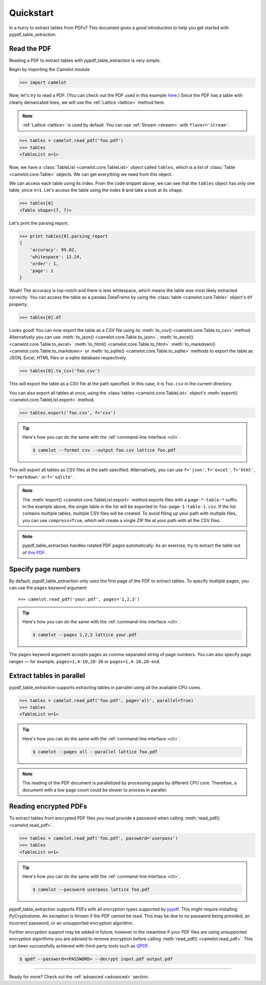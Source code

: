 .. _quickstart:

Quickstart
==========

In a hurry to extract tables from PDFs? This document gives a good introduction to help you get started with pypdf_table_extraction.

Read the PDF
------------

Reading a PDF to extract tables with pypdf_table_extraction is very simple.

Begin by importing the Camelot module

.. code-block:: pycon

    >>> import camelot

Now, let's try to read a PDF. (You can check out the PDF used in this example `here`_.) Since the PDF has a table with clearly demarcated lines, we will use the :ref:`Lattice <lattice>` method here.

.. note:: :ref:`Lattice <lattice>` is used by default. You can use :ref:`Stream <stream>` with ``flavor='stream'``.

.. _here: ../_static/pdf/foo.pdf

.. code-block:: pycon

    >>> tables = camelot.read_pdf('foo.pdf')
    >>> tables
    <TableList n=1>

Now, we have a :class:`TableList <camelot.core.TableList>` object called ``tables``, which is a list of :class:`Table <camelot.core.Table>` objects. We can get everything we need from this object.

We can access each table using its index. From the code snippet above, we can see that the ``tables`` object has only one table, since ``n=1``. Let's access the table using the index ``0`` and take a look at its ``shape``.

.. code-block:: pycon

    >>> tables[0]
    <Table shape=(7, 7)>

Let's print the parsing report.

.. code-block:: pycon

    >>> print tables[0].parsing_report
    {
        'accuracy': 99.02,
        'whitespace': 12.24,
        'order': 1,
        'page': 1
    }

Woah! The accuracy is top-notch and there is less whitespace, which means the table was most likely extracted correctly. You can access the table as a pandas DataFrame by using the :class:`table <camelot.core.Table>` object's ``df`` property.

.. code-block:: pycon

    >>> tables[0].df

.. csv-table::
  :file: ../_static/csv/foo.csv

Looks good! You can now export the table as a CSV file using its :meth:`to_csv() <camelot.core.Table.to_csv>` method. Alternatively you can use :meth:`to_json() <camelot.core.Table.to_json>`, :meth:`to_excel() <camelot.core.Table.to_excel>` :meth:`to_html() <camelot.core.Table.to_html>` :meth:`to_markdown() <camelot.core.Table.to_markdown>` or :meth:`to_sqlite() <camelot.core.Table.to_sqlite>` methods to export the table as JSON, Excel, HTML files or a sqlite database respectively.

.. code-block:: pycon

    >>> tables[0].to_csv('foo.csv')

This will export the table as a CSV file at the path specified. In this case, it is ``foo.csv`` in the current directory.

You can also export all tables at once, using the :class:`tables <camelot.core.TableList>` object's :meth:`export() <camelot.core.TableList.export>` method.

.. code-block:: pycon

    >>> tables.export('foo.csv', f='csv')

.. tip::
    Here's how you can do the same with the :ref:`command-line interface <cli>`.

    .. code-block:: console

        $ camelot --format csv --output foo.csv lattice foo.pdf

This will export all tables as CSV files at the path specified. Alternatively, you can use ``f='json'``, ``f='excel'``, ``f='html'``, ``f='markdown'`` or ``f='sqlite'``.

.. note:: The :meth:`export() <camelot.core.TableList.export>` method exports files with a ``page-*-table-*`` suffix. In the example above, the single table in the list will be exported to ``foo-page-1-table-1.csv``. If the list contains multiple tables, multiple CSV files will be created. To avoid filling up your path with multiple files, you can use ``compress=True``, which will create a single ZIP file at your path with all the CSV files.

.. note:: pypdf_table_extraction handles rotated PDF pages automatically. As an exercise, try to extract the table out of `this PDF`_.

.. _this PDF: ../_static/pdf/rotated.pdf

Specify page numbers
--------------------

By default, pypdf_table_extraction only uses the first page of the PDF to extract tables. To specify multiple pages, you can use the ``pages`` keyword argument::

    >>> camelot.read_pdf('your.pdf', pages='1,2,3')

.. tip::
    Here's how you can do the same with the :ref:`command-line interface <cli>`.

    .. code-block:: console

        $ camelot --pages 1,2,3 lattice your.pdf

The ``pages`` keyword argument accepts pages as comma-separated string of page numbers. You can also specify page ranges — for example, ``pages=1,4-10,20-30`` or ``pages=1,4-10,20-end``.

Extract tables in parallel
--------------------------

pypdf_table_extraction supports extracting tables in parrallel using all the available CPU cores.

.. code-block:: pycon

    >>> tables = camelot.read_pdf('foo.pdf', page='all', parallel=True)
    >>> tables
    <TableList n=1>

.. tip::
    Here's how you can do the same with the :ref:`command-line interface <cli>`.

    .. code-block:: console
    
        $ camelot --pages all --parallel lattice foo.pdf

.. note:: The reading of the PDF document is parallelized by processing pages by different CPU core.
    Therefore, a document with a low page count could be slower to process in parallel.  

Reading encrypted PDFs
----------------------

To extract tables from encrypted PDF files you must provide a password when calling :meth:`read_pdf() <camelot.read_pdf>`.

.. code-block:: pycon

    >>> tables = camelot.read_pdf('foo.pdf', password='userpass')
    >>> tables
    <TableList n=1>

.. tip::
    Here's how you can do the same with the :ref:`command-line interface <cli>`.

    .. code-block:: console

        $ camelot --password userpass lattice foo.pdf

pypdf_table_extraction supports PDFs with all encryption types supported by `pypdf`_. This might require installing PyCryptodome. An exception is thrown if the PDF cannot be read. This may be due to no password being provided, an incorrect password, or an unsupported encryption algorithm.

Further encryption support may be added in future, however in the meantime if your PDF files are using unsupported encryption algorithms you are advised to remove encryption before calling :meth:`read_pdf() <camelot.read_pdf>`. This can been successfully achieved with third-party tools such as `QPDF`_.

.. code-block:: console

    $ qpdf --password=<PASSWORD> --decrypt input.pdf output.pdf

.. _pypdf: https://pypdf.readthedocs.io/en/latest/user/pdf-version-support.html
.. _QPDF: https://www.github.com/qpdf/qpdf

----

Ready for more? Check out the :ref:`advanced <advanced>` section.
